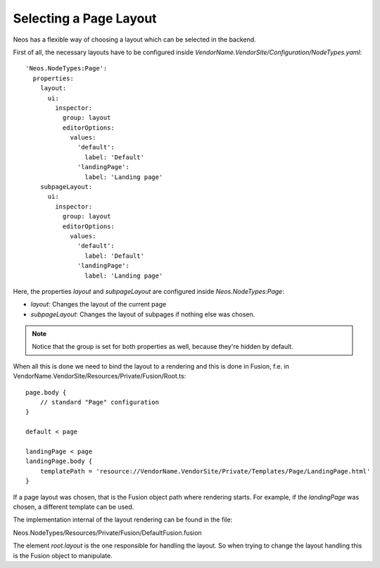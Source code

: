 =======================
Selecting a Page Layout
=======================

Neos has a flexible way of choosing a layout which can be selected in the backend.

.. node::

    The layout mechanism is implemented in the package Neos.NodeTypes wich has to be installed.

First of all, the necessary layouts have to be configured inside `VendorName.VendorSite/Configuration/NodeTypes.yaml`::

    'Neos.NodeTypes:Page':
      properties:
        layout:
          ui:
            inspector:
              group: layout
              editorOptions:
                values:
                  'default':
                    label: 'Default'
                  'landingPage':
                    label: 'Landing page'
        subpageLayout:
          ui:
            inspector:
              group: layout
              editorOptions:
                values:
                  'default':
                    label: 'Default'
                  'landingPage':
                    label: 'Landing page'

Here, the properties `layout` and `subpageLayout` are configured inside `Neos.NodeTypes:Page`:

* `layout`: Changes the layout of the current page
* `subpageLayout`: Changes the layout of subpages if nothing else was chosen.

.. note::

    Notice that the group is set for both properties as well, because they're hidden by default.


When all this is done we need to bind the layout to a rendering and this is done in Fusion,
f.e. in VendorName.VendorSite/Resources/Private/Fusion/Root.ts::

    page.body {
        // standard "Page" configuration
    }

    default < page

    landingPage < page
    landingPage.body {
        templatePath = 'resource://VendorName.VendorSite/Private/Templates/Page/LandingPage.html'
    }

If a page layout was chosen, that is the Fusion object path where rendering starts.
For example, if the `landingPage` was chosen, a different template can be used.

The implementation internal of the layout rendering can be found in the file:

Neos.NodeTypes/Resources/Private/Fusion/DefaultFusion.fusion

The element `root.layout` is the one responsible for handling the layout. So when trying to
change the layout handling this is the Fusion object to manipulate.
